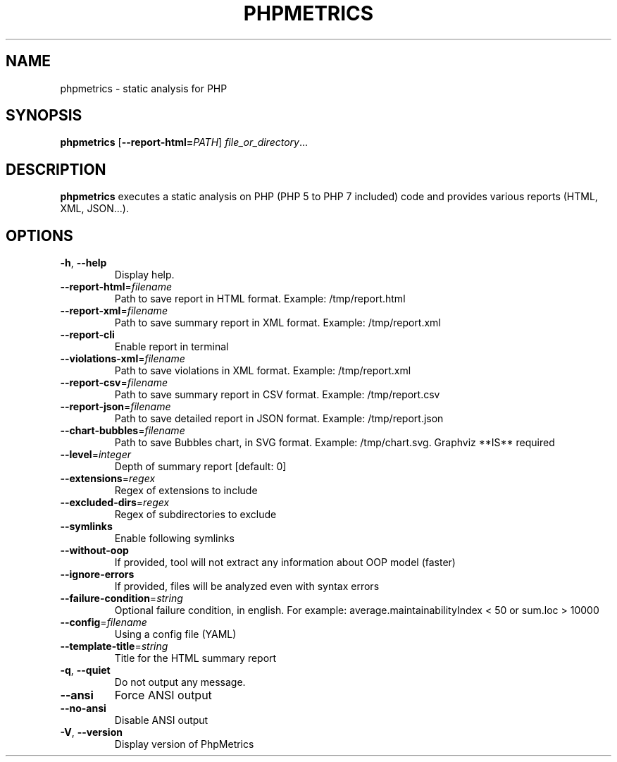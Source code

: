 .TH PHPMETRICS 1
.SH NAME
phpmetrics \- static analysis for PHP
.SH SYNOPSIS
.B phpmetrics
[\fB\-\-report\-html=\fR\fIPATH\fR]
.IR file_or_directory ...
.SH DESCRIPTION
.B phpmetrics
executes a static analysis on PHP (PHP 5 to PHP 7 included) code and provides various reports (HTML, XML, JSON...).
.SH OPTIONS
.TP
.BR \-h ", " \-\-help\fI
Display help.
.TP
.BR \-\-report-html =\fIfilename
Path to save report in HTML format. Example: /tmp/report.html
.TP
.BR \-\-report-xml =\fIfilename
Path to save summary report in XML format. Example: /tmp/report.xml
.TP
.BR \-\-report-cli
 Enable report in terminal
.TP
.BR \-\-violations-xml =\fIfilename
Path to save violations in XML format. Example: /tmp/report.xml
.TP
.BR \-\-report-csv =\fIfilename
Path to save summary report in CSV format. Example: /tmp/report.csv
.TP
.BR \-\-report-json =\fIfilename
Path to save detailed report in JSON format. Example: /tmp/report.json
.TP
.BR \-\-chart-bubbles =\fIfilename
Path to save Bubbles chart, in SVG format. Example: /tmp/chart.svg. Graphviz **IS** required
.TP
.BR \-\-level =\fIinteger
Depth of summary report [default: 0]
.TP
.BR \-\-extensions =\fIregex
Regex of extensions to include
.TP
.BR \-\-excluded-dirs =\fIregex
Regex of subdirectories to exclude
.TP
.BR \-\-symlinks
Enable following symlinks
.TP
.BR \-\-without-oop
If provided, tool will not extract any information about OOP model (faster)
.TP
.BR \-\-ignore-errors
If provided, files will be analyzed even with syntax errors
.TP
.BR \-\-failure-condition =\fIstring
Optional failure condition, in english. For example: average.maintainabilityIndex < 50 or sum.loc > 10000
.TP
.BR \-\-config =\fIfilename
Using a config file (YAML)
.TP
.BR \-\-template-title =\fIstring
Title for the HTML summary report
.TP
.BR \-q ", " \-\-quiet\fI
Do not output any message.
.TP
.BR \-\-ansi\fI
Force ANSI output
.TP
.BR \-\-no-ansi\fI
Disable ANSI output
.TP
.BR \-V ", " \-\-version\fI
Display version of PhpMetrics

